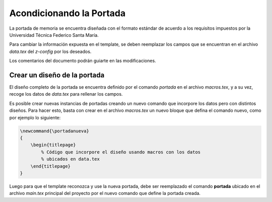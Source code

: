 =============================
Acondicionando la Portada
=============================
La portada de memoria se encuentra diseñada con el formato estándar de acuerdo
a los requisitos impuestos por la Universidad Técnica Federico Santa María.

Para cambiar la información expuesta en el template, se deben reemplazar los
campos que se encuentran en el archivo *data.tex* del *z-config* por los deseados.

Los comentarios del documento podrán guiarte en las modificaciones.

Crear un diseño de la portada
.............................
El diseño completo de la portada se encuentra definido por el comando *\portada*
en el archivo *macros.tex*, y a su vez, recoge los datos de *data.tex* para
rellenar los campos.

Es posible crear nuevas instancias de portadas creando un nuevo comando que
incorpore los datos pero con distintos diseños. Para hacer esto, basta con crear
en el archivo *macros.tex* un nuevo bloque que defina el comando nuevo, como por
ejemplo lo siguiente:

.. code-block:: LaTeX

   \newcommand{\portadanueva}
   {
       \begin{titlepage}
           % Código que incorpore el diseño usando macros con los datos
           % ubicados en data.tex
       \end{titlepage}
   }

Luego para que el template reconozca y use la nueva portada, debe ser reemplazado
el comando **\portada** ubicado en el archivo *main.tex* principal del proyecto
por el nuevo comando que define la portada creada.
